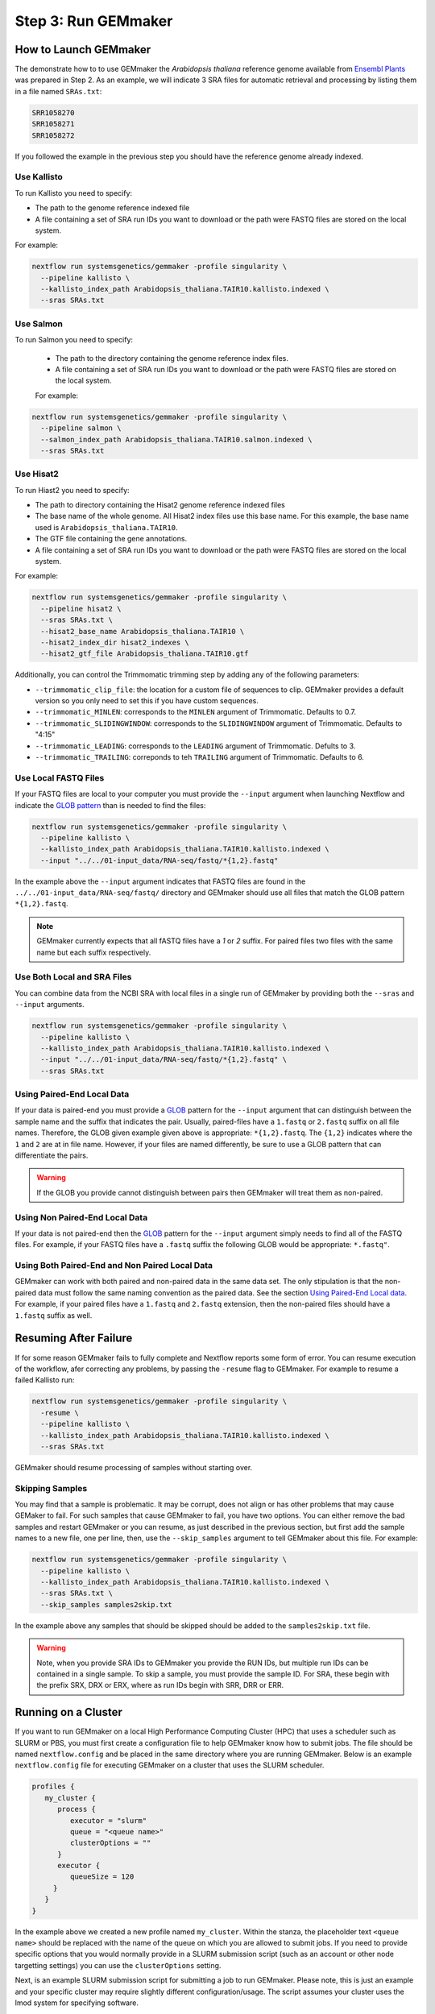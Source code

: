 .. _execution:

Step 3: Run GEMmaker
--------------------

How to Launch GEMmaker
''''''''''''''''''''''
The demonstrate how to to use GEMmaker the `Arabidopsis thaliana` reference genome available from `Ensembl Plants <https://plants.ensembl.org/Arabidopsis_thaliana/Info/Index>`_ was prepared in Step 2.  As an example, we will indicate 3 SRA files for automatic retrieval and processing by listing them in a file named ``SRAs.txt``:

.. code:: bash

    SRR1058270
    SRR1058271
    SRR1058272

If you followed the example in the previous step you should have the reference genome already indexed.

Use Kallisto
............
To run Kallisto you need to specify:

- The path to the genome reference indexed file
- A file containing a set of SRA run IDs you want to download or the path were FASTQ files are stored on the local system.

For example:

.. code:: bash

  nextflow run systemsgenetics/gemmaker -profile singularity \
    --pipeline kallisto \
    --kallisto_index_path Arabidopsis_thaliana.TAIR10.kallisto.indexed \
    --sras SRAs.txt

Use Salmon
..........
To run Salmon you need to specify:

 - The path to the directory containing the genome reference index files.
 - A file containing a set of SRA run IDs you want to download or the path were FASTQ files are stored on the local system.

 For example:

.. code:: bash

  nextflow run systemsgenetics/gemmaker -profile singularity \
    --pipeline salmon \
    --salmon_index_path Arabidopsis_thaliana.TAIR10.salmon.indexed \
    --sras SRAs.txt

Use Hisat2
..........
To run Hiast2 you need to specify:

- The path to directory containing the Hisat2 genome reference indexed files
- The base name of the whole genome. All Hisat2 index files use this base name. For this example, the base name used is  ``Arabidopsis_thaliana.TAIR10``.
- The GTF file containing the gene annotations.
- A file containing a set of SRA run IDs you want to download or the path were FASTQ files are stored on the local system.

For example:

.. code:: bash

  nextflow run systemsgenetics/gemmaker -profile singularity \
    --pipeline hisat2 \
    --sras SRAs.txt \
    --hisat2_base_name Arabidopsis_thaliana.TAIR10 \
    --hisat2_index_dir hisat2_indexes \
    --hisat2_gtf_file Arabidopsis_thaliana.TAIR10.gtf

Additionally, you can control the Trimmomatic trimming step by adding any of the following parameters:

- ``--trimmomatic_clip_file``: the location for a custom file of sequences to clip. GEMmaker provides a default version so you only need to set this if you have custom sequences.
- ``--trimmomatic_MINLEN``: corresponds to the ``MINLEN`` argument of Trimmomatic. Defaults to 0.7.
- ``--trimmomatic_SLIDINGWINDOW``: corresponds to the ``SLIDINGWINDOW`` argument of Trimmomatic. Defaults to "4:15"
- ``--trimmomatic_LEADING``: corresponds to the ``LEADING`` argument of Trimmomatic. Defults to 3.
- ``--trimmomatic_TRAILING``: correponds to teh ``TRAILING`` argument of Trimmomatic. Defaults to 6.

Use Local FASTQ Files
.....................
If your FASTQ files are local to your computer you must provide the ``--input`` argument when launching Nextflow and indicate the `GLOB pattern <https://en.wikipedia.org/wiki/Glob_(programming)>`_ than is needed to find the files:

.. code:: bash

  nextflow run systemsgenetics/gemmaker -profile singularity \
    --pipeline kallisto \
    --kallisto_index_path Arabidopsis_thaliana.TAIR10.kallisto.indexed \
    --input "../../01-input_data/RNA-seq/fastq/*{1,2}.fastq"

In the example above the ``--input`` argument indicates that FASTQ files are found in the ``../../01-input_data/RNA-seq/fastq/`` directory and GEMmaker should use all files that match the GLOB pattern ``*{1,2}.fastq``.

.. note ::

  GEMmaker currently expects that all fASTQ files have a `1` or `2` suffix. For paired files two files with the same name but each suffix respectively.

Use Both Local and SRA Files
............................
You can combine data from the NCBI SRA with local files in a single run of GEMmaker by providing both the ``--sras`` and ``--input`` arguments.

.. code:: bash

  nextflow run systemsgenetics/gemmaker -profile singularity \
    --pipeline kallisto \
    --kallisto_index_path Arabidopsis_thaliana.TAIR10.kallisto.indexed \
    --input "../../01-input_data/RNA-seq/fastq/*{1,2}.fastq" \
    --sras SRAs.txt

Using Paired-End Local Data
...........................
If your data is paired-end you must provide a `GLOB <https://en.wikipedia.org/wiki/Glob_(programming)>`_ pattern for the ``--input`` argument that can distinguish between the sample name and the suffix that indicates the pair.  Usually, paired-files have a ``1.fastq`` or ``2.fastq`` suffix on all file names.  Therefore, the GLOB given example given above is appropriate: ``*{1,2}.fastq``. The ``{1,2}`` indicates where the ``1`` and ``2`` are at in file name. However, if your files are named differently, be sure to use a GLOB pattern that can differentiate the pairs.

.. warning ::

    If the GLOB you provide cannot distinguish between pairs then GEMmaker will treat them as non-paired.

Using Non Paired-End Local Data
...............................
If your data is not paired-end then the `GLOB <https://en.wikipedia.org/wiki/Glob_(programming)>`_ pattern for the ``--input`` argument simply needs to find all of the FASTQ files.  For example, if your FASTQ files have a ``.fastq`` suffix the following GLOB would be appropriate:  ``*.fastq"``.

Using Both Paired-End and Non Paired Local Data
...............................................
GEMmaker can work with both paired and non-paired data in the same data set. The only stipulation is that the non-paired data must follow the same naming convention as the paired data. See the section `Using Paired-End Local data`_. For example, if your paired files have a ``1.fastq`` and ``2.fastq`` extension, then the non-paired files should have a ``1.fastq`` suffix as well.

Resuming After Failure
''''''''''''''''''''''
If for some reason GEMmaker fails to fully complete and Nextflow reports some form of error. You can resume execution of the workflow, afer correcting any problems, by passing the ``-resume`` flag to GEMmaker. For example to resume a failed Kallisto run:

.. code:: bash

  nextflow run systemsgenetics/gemmaker -profile singularity \
    -resume \
    --pipeline kallisto \
    --kallisto_index_path Arabidopsis_thaliana.TAIR10.kallisto.indexed \
    --sras SRAs.txt

GEMmaker should resume processing of samples without starting over.

Skipping Samples
................
You may find that a sample is problematic. It may be corrupt, does not align or has other problems that may cause GEMaker to fail. For such samples that cause GEMmaker to fail, you have two options. You can either remove the bad samples and restart GEMmaker or you can resume, as just described in the previous section, but first add the sample names to a new file, one per line, then, use the ``--skip_samples`` argument to tell GEMmaker about this file.  For example:

.. code:: bash

  nextflow run systemsgenetics/gemmaker -profile singularity \
    --pipeline kallisto \
    --kallisto_index_path Arabidopsis_thaliana.TAIR10.kallisto.indexed \
    --sras SRAs.txt \
    --skip_samples samples2skip.txt

In the example above any samples that should be skipped should be added to the ``samples2skip.txt`` file.

.. warning ::

    Note, when you provide SRA IDs to GEMmaker you provide the RUN IDs, but multiple run IDs can be contained in a single sample.  To skip a sample, you must provide the sample ID. For SRA, these  begin with the prefix SRX, DRX or ERX, where as run IDs begin with SRR, DRR or ERR.

Running on a Cluster
''''''''''''''''''''
If you want to run GEMmaker on a local High Performance Computing Cluster (HPC) that uses a scheduler such as SLURM or PBS, you must first create a configuration file to help GEMmaker know how to submit jobs.  The file should be named ``nextflow.config`` and be placed in the same directory where you are running GEMmaker.  Below is an example ``nextflow.config`` file for executing GEMmaker on a cluster that uses the SLURM scheduler.

.. code::

   profiles {
      my_cluster {
         process {
            executor = "slurm"
            queue = "<queue name>"
            clusterOptions = ""
         }
         executor {
            queueSize = 120
        }
      }
   }

In the example above we created a new profile named ``my_cluster``. Within the stanza, the placeholder text ``<queue name>`` should be replaced with the name of the queue on which you are allowed to submit jobs. If you need to provide specific options that you would normally provide in a SLURM submission script (such as an account or other node targetting settings) you can use the ``clusterOptions`` setting.

Next, is an example SLURM submission script for submitting a job to run GEMmaker. Please note, this is just an example and your specific cluster may require slightly different configuration/usage. The script assumes your cluster uses the lmod system for specifying software.

.. code:: bash

    #!/bin/sh
    #SBATCH --partition=<queue_name>
    #SBATCH --nodes=1
    #SBATCH --ntasks-per-node=1
    #SBATCH --time=10:00:00
    #SBATCH --job-name=GEMmaker
    #SBATCH --output=%x-%j.out
    #SBATCH --error=%x-%j.err

    module add java nextflow singularity

    nextflow run systemsgenetics/gemmaker \
      -profile my_cluster,singularity \
      -resume \
      --pipeline kallisto \
      --kallisto_index_path Araport11_genes.201606.cdna.indexed \
      --sras  SRA_IDs.txt \
      --max_cpus 120

Notice in the call to nextflow, the profile ``my_cluster`` has been added along with ``singularity``, also, the ``--max_cpus`` argument has been set to the same size as the ``queueSize`` value in the config file. The default value of ``--max_cpus`` is 4 and won't allow the workflow to expand beyond 4 CPUs if it is not increased to match the config file.


Intermediate Files
''''''''''''''''''
GEMmaker was designed to limit the storage requirements in order to allow for processing of large numbers of FASTQ files without overrunning storage requirement.  By default it will remove all large intermediate files to keep space usage to a minimum. However, you can indicate what intermediate files you would like to keep by providing any of the following arguments and setting them to ``true``.  For example, to keep the downloaded SRA files the ``keep_sra`` argument would be provided and set to true:

.. code:: bash

  nextflow run systemsgenetics/gemmaker -profile singularity \
    --pipeline salmon \
    --salmon_index_path Arabidopsis_thaliana.TAIR10.salmon.indexed \
    --sras SRAs.txt \
    --keep_sra true

The following is a listing of all arguments that can control which intermediate files are kept.

SRA Files
.........
The following arguments can be used if the ``--sras`` option is used.

- ``--keep_sra``: Set to true to keep all downloaded SRA files .
- ``--keep_retrieved_fastq``: Set to true to keep the FASTQ files that are derived from downloaded SRA files.

Kallisto Files
..............
The following arguments can be used if the ``--pipeline kallisto`` option is used.

- ``--kallisto_keep_data``: Set to true to keep the intermediate files created by Kallisto.

Salmon Files
............
The following arguments can be used if the ``--pipeline salmon`` option is used.

- ``--kallisto_keep_data``: Set to true to keep the intermediate files created by Salmon.

Hisat2 Files
............
The following arguments can be used if the ``--pipeline hisat2`` option is used.

- ``--hisat2_keep_data``: Set to true to keep the stringtie output.
- ``--hisat2_keep_sam``: Set to true to keep the SAM files created by Hisat2.
- ``--hisat2_keep_bam``: Set to true to keep the BAM files created by Hisat2.
- ``--trimmomatic_keep_trimmed_fastq``: Set to true to keep the trimmed FASTQ files after trimmomatic is run.


Configuration
'''''''''''''
The instructions above provide details for running GEMmaker using Singularity. For most instances you probably won't need to make customizations to the workflow configuration. However, should you need to, GEMmaker is a `nf-core <https://nf-co.re/>`_ compatible workflow.  Therefore, it follows the general approach for workflow configuration which is described at the `nf-core Pipeline Configuration page <https://nf-co.re/usage/configuration>`_.  Please see those instructions for the various platforms and settings you can configure.  However, below are some quick tips for tweaking GEMmaker.

In all cases, if you need to set some customizations you must first create a configuration file.  The file should be named ``nextflow.config`` and be placed in the same directory where you are running GEMmaker.

Configuration for a Cluster
...........................
To run GEMmaker on a computational cluster you will need to to create a custom configuration.  Instructions and examples are provided in the `Running on a Cluster`_ section.

Increasing Resources
.....................
You may find that default resources are not adequate for the size of your data set.  You can alter resources requested for each step of the GEMmaker workflow by using the ``withLabel`` scope selector in a custom ``nextflow.config`` file.

For example, if you have thousands of SRA data sets to process, you may need more memory allocated to the ``retrieve_sra_metadata`` step of the workflow. All steps in the workflow have a "label" that you can use to indicate which step resources should be changed. Below is an example ``nextflow.config`` file where a new profile named ``custom`` is provided where the memory has been increased for the ``retrieve_sra_metadata``.

.. code::

    profiles {
        custom {
            process {
                withLabel:retrieve_sra_metadata {
                    memory = "10.GB"
         	    }
            }
        }
    }

This new ``custom`` profile can be used when calling GEMmaker. The following is an example Kallisto run of GEMmaker using the custom and singularity profiles:

.. code:: bash

  nextflow run systemsgenetics/gemmaker -profile custom,singularity \
    --pipeline kallisto \
    --kallisto_index_path Arabidopsis_thaliana.TAIR10.kallisto.indexed \
    --sras SRAs.txt

Nextflow provides many "directives", such as ``memory`` that you can use to alter or customize the resources of any step (or process) in the workflow.  You can find more about these in the `Nextflow documentation. <https://www.nextflow.io/docs/latest/process.html#directives>`_ Some useful directives are:

- `memory <https://www.nextflow.io/docs/latest/process.html#memory>`_: change the amount of memory allocated to the step.
- `time <https://www.nextflow.io/docs/latest/process.html#time>`_: change the amount of time allocated to the step.
- `disk <https://www.nextflow.io/docs/latest/process.html#disk>`_: defines how much local storage is required.
- `cpus <https://www.nextflow.io/docs/latest/process.html#cpus>`_: defines how many threads (or CPUs) the task can use.

The "labels" that GEMmaker provides and which you can set custom directives include:

- ``retrieve_sra_metadata``:  For the step that retrieves metadata from the NCBI web services for the SRR run IDs that were provided. This step can require more memory than the defaults if there are huge numbers of samples.
- ``download_runs``: For the step is used for downloading SRA files from NCBI.
- ``fastq_dump``: For the step that is used after downloading SRA files and converting them to FASTQ files.
- ``fastqc``: For the step where the FastQC program is used which generates quality reports on FASTQ files.
- ``kallisto``: For the step the runs the Kallisto tool.
- ``salmon``: For the step that runs the Salmon tool.
- ``trimmomatic``: For the step that runs the Trimmomatic step which only runs when hisat2 is the desired pipeline.
- ``hisat2``: For the step that runs the hisat2 tool.
- ``samtools``: For the step that runs when the samtools tool is used after Hisat2 runs. This step only runs when the hisat2 pipeline is used.
- ``stringtie``: For the step that runs the stringtie tool and which only runs when the hisat2 pipeline is used.
- ``multiqc``: For the step that runs the MultiQC results summary report.
- ``create_gem``: For the step that creates the final GEM files.
- ``multithreaded``:  For all of the tools that support multithreading you can use this label to set a default number of CPUs using the ``cpus`` directive.  These tools include Salmon, Kallisto, Trimmomatic, Hisat2 and Stringtie.  By using this label you set set the same number of ``cpus`` for all multithreaded steps at once.

Using the Development Version
'''''''''''''''''''''''''''''
New updates to GEMmaker, prior to issuing a formal release, are held in the ``dev`` branch of the GEMmaker github repository. It is recommended to always use a formal release of GEMmaker, however, you can test the most recent improvements prior to release.  To do so, use the ``-r dev`` argument when running GEMmaker. For example:

.. code:: bash

  nextflow run systemsgenetics/gemmaker -r dev -profile singularity \
    --pipeline kallisto \
    --kallisto_index_path Arabidopsis_thaliana.TAIR10.kallisto.indexed \
    --sras SRAs.txt

The ``-r dev`` argument forces Nextflow to use the development version of GEMmaker rather than the most recent stable version.

.. note::

    You can find the most recent documentation for the ``dev`` branch at https://gemmaker.readthedocs.io/en/dev/
